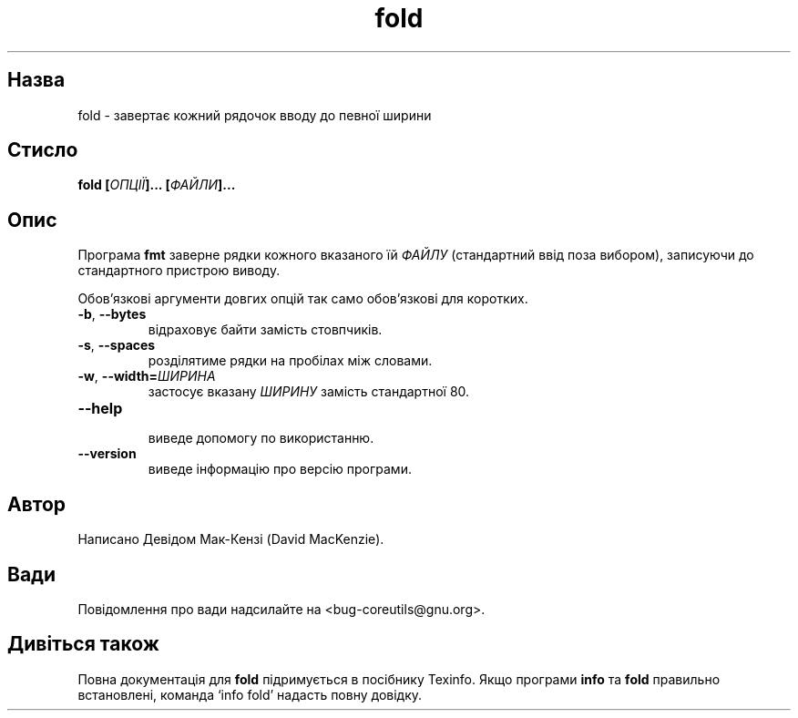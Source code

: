 ." © 2005-2007 DLOU, GNU FDL
." URL: <http://docs.linux.org.ua/index.php/Man_Contents>
." Supported by <docs@linux.org.ua>
."
." Permission is granted to copy, distribute and/or modify this document
." under the terms of the GNU Free Documentation License, Version 1.2
." or any later version published by the Free Software Foundation;
." with no Invariant Sections, no Front-Cover Texts, and no Back-Cover Texts.
." 
." A copy of the license is included  as a file called COPYING in the
." main directory of the man-pages-* source package.
."
." This manpage has been automatically generated by wiki2man.py
." This tool can be found at: <http://wiki2man.sourceforge.net>
." Please send any bug reports, improvements, comments, patches, etc. to
." E-mail: <wiki2man-develop@lists.sourceforge.net>.

.TH "fold" "1" "2007-10-27-16:31" "© 2005-2007 DLOU, GNU FDL" "2007-10-27-16:31"

.SH " Назва "
.PP
fold \- завертає кожний рядочок вводу до певної ширини 

.SH " Стисло "
.PP
\fBfold [\fR\fIОПЦІЇ\fR\fB]... [\fR\fIФАЙЛИ\fR\fB]...\fR 

.SH " Опис "
.PP
Програма \fBfmt\fR заверне рядки кожного вказаного їй \fIФАЙЛУ\fR (стандартний ввід поза вибором), записуючи до стандартного пристрою виводу. 

Обов'язкові аргументи довгих опцій так само обов'язкові для коротких. 

.TP
.B \fB\-b\fR, \fB\-\-bytes\fR
 відраховує байти замість стовпчиків. 

.TP
.B \fB\-s\fR, \fB\-\-spaces\fR
 розділятиме рядки на пробілах між словами. 

.TP
.B \fB\-w\fR, \fB\-\-width=\fR\fIШИРИНА\fR
 застосує вказану \fIШИРИНУ\fR замість стандартної 80. 

.TP
.B \fB\-\-help\fR
 виведе допомогу по використанню. 

.TP
.B \fB\-\-version\fR
 виведе інформацію про версію програми. 

.SH " Автор "
.PP
Написано Девідом Мак\-Кензі (David MacKenzie). 

.SH " Вади "
.PP
Повідомлення про вади надсилайте на <bug\-coreutils@gnu.org>. 

.SH " Дивіться також "
.PP
Повна документація для \fBfold\fR підримується в посібнику Texinfo. Якщо програми \fBinfo\fR та \fBfold\fR правильно встановлені, команда `info fold' надасть повну довідку. 

